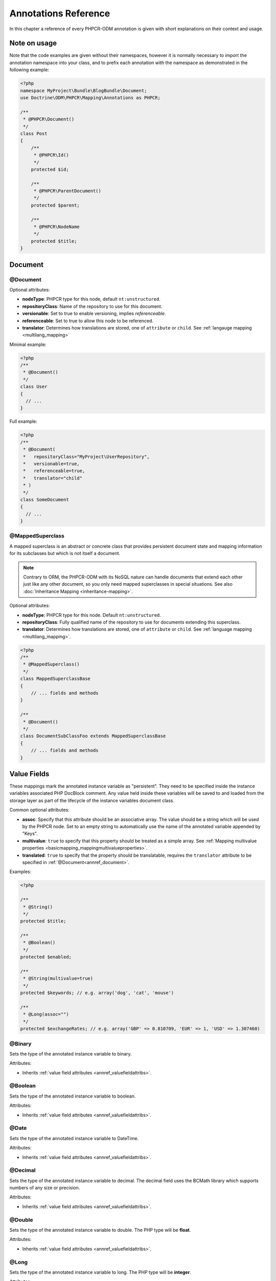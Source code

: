 Annotations Reference
=====================

In this chapter a reference of every PHPCR-ODM annotation is given with short
explanations on their context and usage.

Note on usage
-------------

Note that the code examples are given without their namespaces, however it is
normally necessary to import the annotation namespace into your class, and to
prefix each annotation with the namespace as demonstrated in the following example:

.. code-block:: php

    <?php
    namespace MyProject\Bundle\BlogBundle\Document;
    use Doctrine\ODM\PHPCR\Mapping\Annotations as PHPCR;

    /**
     * @PHPCR\Document()
     */
    class Post
    {
        /**
         * @PHPCR\Id()
         */
        protected $id;

        /**
         * @PHPCR\ParentDocument()
         */
        protected $parent;

        /**
         * @PHPCR\NodeName
         */
        protected $title;
    }

Document
--------

.. _annref_document:

@Document
~~~~~~~~~

Optional attributes:

-  **nodeType**: PHPCR type for this node, default ``nt:unstructured``.
-  **repositoryClass**: Name of the repository to use for this document.
-  **versionable**: Set to true to enable versioning, implies *referenceable*.
-  **referenceable**: Set to true to allow this node to be referenced.
-  **translator**: Determines how translations are stored, one of ``attribute`` or ``child``. See :ref:`langauge mapping <multilang_mapping>`

Minimal example:

.. code-block:: php

   <?php
   /**
    * @Document()
    */
   class User
   {
     // ...
   }

Full example:

.. code-block:: php

   <?php
   /**
    * @Document(
    *   repositoryClass="MyProject\UserRepository",
    *   versionable=true,
    *   referenceable=true,
    *   translator="child"
    * )
    */
   class SomeDocument
   {
     // ...
   }

.. _annref_mappedsuperclass:

@MappedSuperclass
~~~~~~~~~~~~~~~~~

A mapped superclass is an abstract or concrete class that provides
persistent document state and mapping information for its subclasses
but which is not itself a document.

.. note::

    Contrary to ORM, the PHPCR-ODM with its NoSQL nature can handle documents
    that extend each other just like any other document, so you only need mapped
    superclasses in special situations. See also :doc:`Inheritance Mapping <inheritance-mapping>`.


Optional attributes:

-  **nodeType**: PHPCR type for this node. Default ``nt:unstructured``.
-  **repositoryClass**: Fully qualified name of the repository to use for
   documents extending this superclass.
-  **translator**: Determines how translations are stored, one of ``attribute``
   or ``child``. See :ref:`language mapping <multilang_mapping>`.

.. code-block:: php

    <?php
    /**
     * @MappedSuperclass()
     */
    class MappedSuperclassBase
    {
        // ... fields and methods
    }

    /**
     * @Document()
     */
    class DocumentSubClassFoo extends MappedSuperclassBase
    {
        // ... fields and methods
    }


Value Fields
------------

These mappings mark the annotated instance variable as "persistent". They need to be
specified inside the instance variables associated PHP DocBlock comment. Any value
held inside these variables will be saved to and loaded from the storage layer as part
of the lifecycle of the instance variables document class.

.. _annref_valuefieldattribs:

Common optional attributes:

- **assoc**: Specify that this attribute should be an associative array. The value should
  be a string which will be used by the PHPCR node. Set to an empty string to automatically
  use the name of the annotated variable appended by "Keys".
- **multivalue**: ``true`` to specify that this property should be treated as a simple array.
  See :ref:`Mapping multivalue properties <basicmapping_mappingmultivalueproperties>`.
- **translated**: ``true`` to specify that the property should be translatable, requires the
  ``translator`` attribute to be specified in :ref:`@Document<annref_document>`.

Examples:

.. code-block:: php

   <?php

   /**
    * @String()
    */
   protected $title;

   /**
    * @Boolean()
    */
   protected $enabled;

   /**
    * @String(multivalue=true)
    */
   protected $keywords; // e.g. array('dog', 'cat', 'mouse')

   /**
    * @Long(assoc="")
    */
   protected $exchangeRates; // e.g. array('GBP' => 0.810709, 'EUR' => 1, 'USD' => 1.307460)


.. _annref_binary:

@Binary
~~~~~~~

Sets the type of the annotated instance variable to binary.

Attributes:

- Inherits :ref:`value field attributes <annref_valuefieldattribs>`.

.. _annref_boolean:

@Boolean
~~~~~~~~

Sets the type of the annotated instance variable to boolean.

Attributes:

- Inherits :ref:`value field attributes <annref_valuefieldattribs>`.

.. _annref_date:

@Date
~~~~~

Sets the type of the annotated instance variable to DateTime.

Attributes:

- Inherits :ref:`value field attributes <annref_valuefieldattribs>`.

.. _annref_decimal:

@Decimal
~~~~~~~~

Sets the type of the annotated instance variable to decimal. The decimal field
uses the BCMath library which supports numbers of any size or precision.

Attributes:

- Inherits :ref:`value field attributes <annref_valuefieldattribs>`.

.. _annref_double:

@Double
~~~~~~~

Sets the type of the annotated instance variable to double. The PHP type will be **float**.

Attributes:

- Inherits :ref:`value field attributes <annref_valuefieldattribs>`.

.. _annref_long:

@Long
~~~~~

Sets the type of the annotated instance variable to long. The PHP type will be **integer**.

Attributes:

- Inherits :ref:`value field attributes <annref_valuefieldattribs>`.

.. _annref_name:

@Name
~~~~~

The annotated instance variable must be a valid XML CNAME value and
can be used to store a valid node name.

Attributes:

- Inherits :ref:`value field attributes <annref_valuefieldattribs>`.

.. _annref_path:

@Path
~~~~~

The annotated instance variable must be a valid PHPCR node path and can be used to
store an arbitrary reference to another node.

Attributes:

- Inherits :ref:`value field attributes <annref_valuefieldattribs>`.

.. _annref_string:

@String
~~~~~~~

Sets the type of the annotated instance variable to string.

Attributes:

- Inherits :ref:`value field attributes <annref_valuefieldattribs>`.

.. _annref_uri:

@Uri
~~~~

The annotated instance variable will be validated as an URI.

Attributes:

- Inherits :ref:`value field attributes <annref_valuefieldattribs>`.

Hierarchy
---------

These mappings mark the annotated instance variables to contain instances of Documents
above or below the current Document in the document hierarchy. They need to be
specified inside the instance variables associated PHP DocBlock comment.

.. _annref_child:

@Child
~~~~~~

The annotated instance variable will be populated with the named document
directly below the instance variables document class in the document hierarchy.

Required attributes:

- **name**: Node name of the child document to map, this should be a string.

.. code-block:: php

   <?php
   /**
    * @Child(name="Preferences")
    */
   protected $preferences;

.. _annref_children:

@Children
~~~~~~~~~

The annotated instance variable will be populated with Documents directly below the
instance variables document class in the document hierarchy.

Optional attributes:

- **filter**: Child name filter; only return children whose names match the given filter.
- **fetchDepth**: Performance optimisation, number of levels to pre-fetch and cache,
  this should be an integer.
- **ignoreUntranslated**: Set to false to *not* throw exceptions on untranslated child
  documents.

.. code-block:: php

   <?php
    /**
     * @Children(filter="a*", fetchDepth=3)
     */
    private $children;

.. _annref_parentdocument:

@ParentDocument
~~~~~~~~~~~~~~~

The annotated instance variable will contain the nodes parent document. Assigning
a different parent will result in a move operation.

.. code-block:: php

   <?php

   /**
    * @ParentDocument
    */
   private $parent;

Identification
--------------

These mappings help to manage the identification of the document class.

.. _annref_id:

@Id
~~~

The annotated instance variable will be marked with the documents
identifier. The ID is the **full path** to the document in the document hierarchy.
See :ref:`identifiers <basicmapping_identifiers>`.

Required attributes:

- **strategy**: How to generate IDs, one of ``NONE``, ``REPOSITORY``, ``ASSIGNED`` or ``PARENT``, default
  is ``PARENT`` See :ref:`generation strategies <basicmapping_identifier_generation_strategies>`.

.. code-block:: php

   <?php
   /**
    * @Id()
    */
   protected $id; // e.g. /path/to/mydocument

.. _annref_nodename:

@Nodename
~~~~~~~~~

Mark the annotated instance variable as representing the name of the node. The name
of the node is the last part of the :ref:`ID <annref_id>`. Changing the marked variable will update
the nodes ID.

.. code-block:: php

   <?php
   /**
    * @Id()
    */
   protected $id; // e.g. /path/to/mydocument

   /**
    * @NodeName()
    */
   protected $nodeName; // e.g. mydocument

.. _annref_uuid:

@Uuid
~~~~~

The annotated instance variable will be populated with a UUID
(Universally Unique Identifier). The UUID is immutable. For
this field to be reliably populated the document should be
*referenceable*.

.. code-block:: php

   <?php
   /**
    * @Uuid()
    */
   protected $uuid; // e.g. 508d6621-0c20-4972-bf0e-0278ccabe6e5

Lifcycle callbacks
------------------

These annotations, applied to a method, will cause the method to be called automatically
by the ODM on the :ref:`lifecycle event <events_lifecyclecallbacks>` corresponding to the name
of the annotation.

.. note::

   Unlike the Doctrine ORM it is **not** necessary to specify a ``@HasLifecycleCallbacks``
   annotation.

.. _annref_postload:

@PostLoad
~~~~~~~~~

Life cycle callback. The marked method will be called automatically on the ``postLoad``
event. See :ref:`lifecycle callbacks <events_lifecyclecallbacks>`

.. code-block:: php

   <?php
    /**
     * @PostLoad
     */
    public function doSomethingOnPostLoad()
    {
       // ... do something after the Document has been loaded
    }

.. _annref_postpersist:

@PostPersist
~~~~~~~~~~~~~~

Life cycle callback. The marked method will be called automatically on the ``postPersist``
event. See :ref:`lifecycle callbacks <events_lifecyclecallbacks>`

.. code-block:: php

   <?php
    /**
     * @PostPersist
     */
    public function doSomethingOnPostPersist()
    {
      // ... do something after the document has been persisted
    }

.. _annref_postremove:

@PostRemove
~~~~~~~~~~~~~

Life cycle callback. The marked method will be called automatically on the ``postRemove``
event. See :ref:`lifecycle callbacks <events_lifecyclecallbacks>`

.. code-block:: php

   <?php
    /**
     * @PostRemove
     */
    public function doSomethingOnPostRemove()
    {
      // ... do something after the document has been removed
    }

.. _annref_postupdate:

@PostUpdate
~~~~~~~~~~~~~

Life cycle callback. The marked method will be called automatically on the ``postUpdate``
event. See :ref:`lifecycle callbacks <events_lifecyclecallbacks>`

.. code-block:: php

   <?php
    /**
     * @PostUpdate
     */
    public function doSomethingOnPostUpdate()
    {
      // ... do something after the document has been updated
    }

.. _annref_prepersist:

@PrePersist
~~~~~~~~~~~

Life cycle callback. The marked method will be called automatically on the ``prePersist``
event. See :ref:`lifecycle callbacks <events_lifecyclecallbacks>`

.. code-block:: php

   <?php
    /**
     * @PrePersist
     */
    public function doSomethingOnPrePersist()
    {
      // ... do something before the document has been persisted
    }

.. _annref_preremove:

@PreRemove
~~~~~~~~~~~~

Life cycle callback. The marked method will be called automatically on the ``preRemove``
event. See :ref:`lifecycle callbacks <events_lifecyclecallbacks>`

.. code-block:: php

   <?php
    /**
     * @PreRemove
     */
    public function doSomethingOnPreRemove()
    {
      // ... do something before the document has been removed
    }

.. _annref_preupdate:

@PreUpdate
~~~~~~~~~~~~

Life cycle callback. The marked method will be called automatically on the ``preUpdate``
event. See :ref:`lifecycle callbacks <events_lifecyclecallbacks>`


.. code-block:: php

   <?php
    /**
     * @PreUpdate
     */
    public function doSomethingOnPreUpdate()
    {
      // ... do something before the document has been updated
    }

PHPCR
-----

.. _annref_node:

@Node
~~~~~

The annotated instance variable will be populated with the underlying
PHPCR node. See :ref:`node field mapping <phpcraccess_nodefieldmapping>`.

References
----------

.. _annref_referencemany:

@ReferenceMany
~~~~~~~~~~~~~~

Optional attributes:

-  **targetDocument**: Specify type of target document class. Note that this
   is an optional parameter and by default you can associate *any* document.
-  **strategy**: One of ``weak``, ``hard`` or ``path``. See :ref:`reference other documents <associationmapping_referenceotherdocuments>`.

.. code-block:: php

   <?php
   /**
    * @ReferenceMany(targetDocument="Phonenumber", strategy="hard")
    */
    protected $phonenumbers;

.. _annref_referenceone:

@ReferenceOne
~~~~~~~~~~~~~

Optional attributes:

-  **targetDocument**: Specify type of target document class. Note that this
   is an optional parameter and by default you can associate *any* document.
-  **strategy**: One of `weak`, `hard` or `path`. See :ref:`reference other documents <associationmapping_referenceotherdocuments>`.

.. code-block:: php

   <?php
   /**
    * @ReferenceOne(targetDocument="Contact", strategy="hard")
    */
    protected $contact;

.. _annref_referrers:

@Referrers
~~~~~~~~~~

Mark the annotated instance variable to contain the documents which refer to this document.

Optional attributes:

-  **filter**: Filters referrers by the referencing property name.
-  **referenceType**: One of ``weak`` or ``hard``.

.. code-block:: php

   <?php
   /**
    * @Referrers(referenceType="hard")
    */
   protected $myReferrers;

Translation
-----------

These annotations only apply to documents where the ``translator`` attribute is
specified in :ref:`@Document<annref_document>`.

Example:

.. code-block:: php

    <?php
    /**
     * @Document(translator="attribute")
     */
    class MyDocument
    {
       /**
        * @Locale
        */
       protected $locale;

       /**
        * @String(translated=true)
        */
       protected $title;
    }

.. _annref_locale:

@Locale
~~~~~~~

Identifies the annotated instance variable as the field in which to store
the documents current locale.

Versioning
----------

These annotations only apply to documents where the ``versionable`` attribute is
specified in :ref:`@Document<annref_document>`.

See :ref:`versioning mappings <versioning_mappings>`.

Example:

.. code-block:: php

    <?php
    /**
     * @Document(versionable="simple")
     */
    class MyPersistentClass
    {
        /**
         * @VersionName
         */
        private $versionName;

        /**
         * @VersionCreated
         */
        private $versionCreated;
    }

.. _annref_versioncreated:

@VersionCreated
~~~~~~~~~~~~~~~

The annotated instance variable will be populated with the date
that the current document version was created. Applies only to
documents with the versionable attribute.

.. _annref_versionname:

@VersionName
~~~~~~~~~~~~

The annotated instance variable will be populated with the name
of the current version as given by PHPCR.
